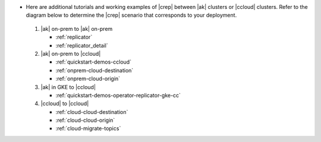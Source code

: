 - Here are additional tutorials and working examples of |crep| between |ak| clusters or |ccloud| clusters. Refer to the diagram below to determine the |crep| scenario that corresponds to your deployment.

  .. figure:: images/replicator-demos.png

  1. |ak| on-prem to |ak| on-prem

     - :ref:`replicator` 
     - :ref:`replicator_detail`

  2. |ak| on-prem to |ccloud|

     - :ref:`quickstart-demos-ccloud`
     - :ref:`onprem-cloud-destination`
     - :ref:`onprem-cloud-origin`

  3. |ak| in GKE to |ccloud|

     - :ref:`quickstart-demos-operator-replicator-gke-cc`

  4. |ccloud| to |ccloud|

     - :ref:`cloud-cloud-destination`
     - :ref:`cloud-cloud-origin`
     - :ref:`cloud-migrate-topics`
